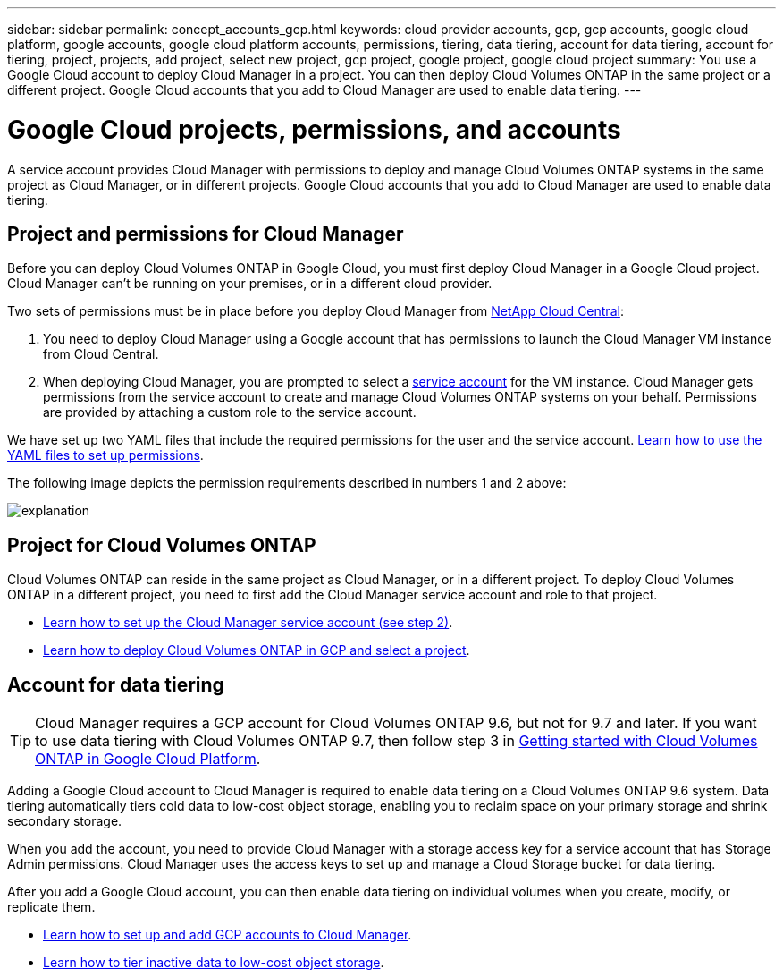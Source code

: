 ---
sidebar: sidebar
permalink: concept_accounts_gcp.html
keywords: cloud provider accounts, gcp, gcp accounts, google cloud platform, google accounts, google cloud platform accounts, permissions, tiering, data tiering, account for data tiering, account for tiering, project, projects, add project, select new project, gcp project, google project, google cloud project
summary: You use a Google Cloud account to deploy Cloud Manager in a project. You can then deploy Cloud Volumes ONTAP in the same project or a different project. Google Cloud accounts that you add to Cloud Manager are used to enable data tiering.
---

= Google Cloud projects, permissions, and accounts
:hardbreaks:
:nofooter:
:icons: font
:linkattrs:
:imagesdir: ./media/

[.lead]
A service account provides Cloud Manager with permissions to deploy and manage Cloud Volumes ONTAP systems in the same project as Cloud Manager, or in different projects. Google Cloud accounts that you add to Cloud Manager are used to enable data tiering.

== Project and permissions for Cloud Manager

Before you can deploy Cloud Volumes ONTAP in Google Cloud, you must first deploy Cloud Manager in a Google Cloud project. Cloud Manager can't be running on your premises, or in a different cloud provider.

Two sets of permissions must be in place before you deploy Cloud Manager from https://cloud.netapp.com[NetApp Cloud Central^]:

. You need to deploy Cloud Manager using a Google account that has permissions to launch the Cloud Manager VM instance from Cloud Central.

. When deploying Cloud Manager, you are prompted to select a https://cloud.google.com/iam/docs/service-accounts[service account^] for the VM instance. Cloud Manager gets permissions from the service account to create and manage Cloud Volumes ONTAP systems on your behalf. Permissions are provided by attaching a custom role to the service account.

We have set up two YAML files that include the required permissions for the user and the service account. link:task_getting_started_gcp.html[Learn how to use the YAML files to set up permissions].

The following image depicts the permission requirements described in numbers 1 and 2 above:

image:diagram_permissions_gcp.png[explanation]

== Project for Cloud Volumes ONTAP

Cloud Volumes ONTAP can reside in the same project as Cloud Manager, or in a different project. To deploy Cloud Volumes ONTAP in a different project, you need to first add the Cloud Manager service account and role to that project.

* link:task_getting_started_gcp.html#service-account[Learn how to set up the Cloud Manager service account (see step 2)].
* link:task_deploying_gcp.html[Learn how to deploy Cloud Volumes ONTAP in GCP and select a project].

== Account for data tiering

TIP: Cloud Manager requires a GCP account for Cloud Volumes ONTAP 9.6, but not for 9.7 and later. If you want to use data tiering with Cloud Volumes ONTAP 9.7, then follow step 3 in link:task_getting_started_gcp.html[Getting started with Cloud Volumes ONTAP in Google Cloud Platform].

Adding a Google Cloud account to Cloud Manager is required to enable data tiering on a Cloud Volumes ONTAP 9.6 system. Data tiering automatically tiers cold data to low-cost object storage, enabling you to reclaim space on your primary storage and shrink secondary storage.

When you add the account, you need to provide Cloud Manager with a storage access key for a service account that has Storage Admin permissions. Cloud Manager uses the access keys to set up and manage a Cloud Storage bucket for data tiering.

After you add a Google Cloud account, you can then enable data tiering on individual volumes when you create, modify, or replicate them.

* link:task_adding_gcp_accounts.html[Learn how to set up and add GCP accounts to Cloud Manager].
* link:task_tiering.html[Learn how to tier inactive data to low-cost object storage].
